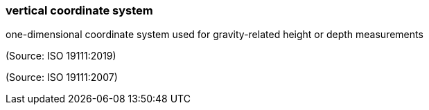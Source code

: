 === vertical coordinate system

one-dimensional coordinate system used for gravity-related height or depth measurements

(Source: ISO 19111:2019)

(Source: ISO 19111:2007)

